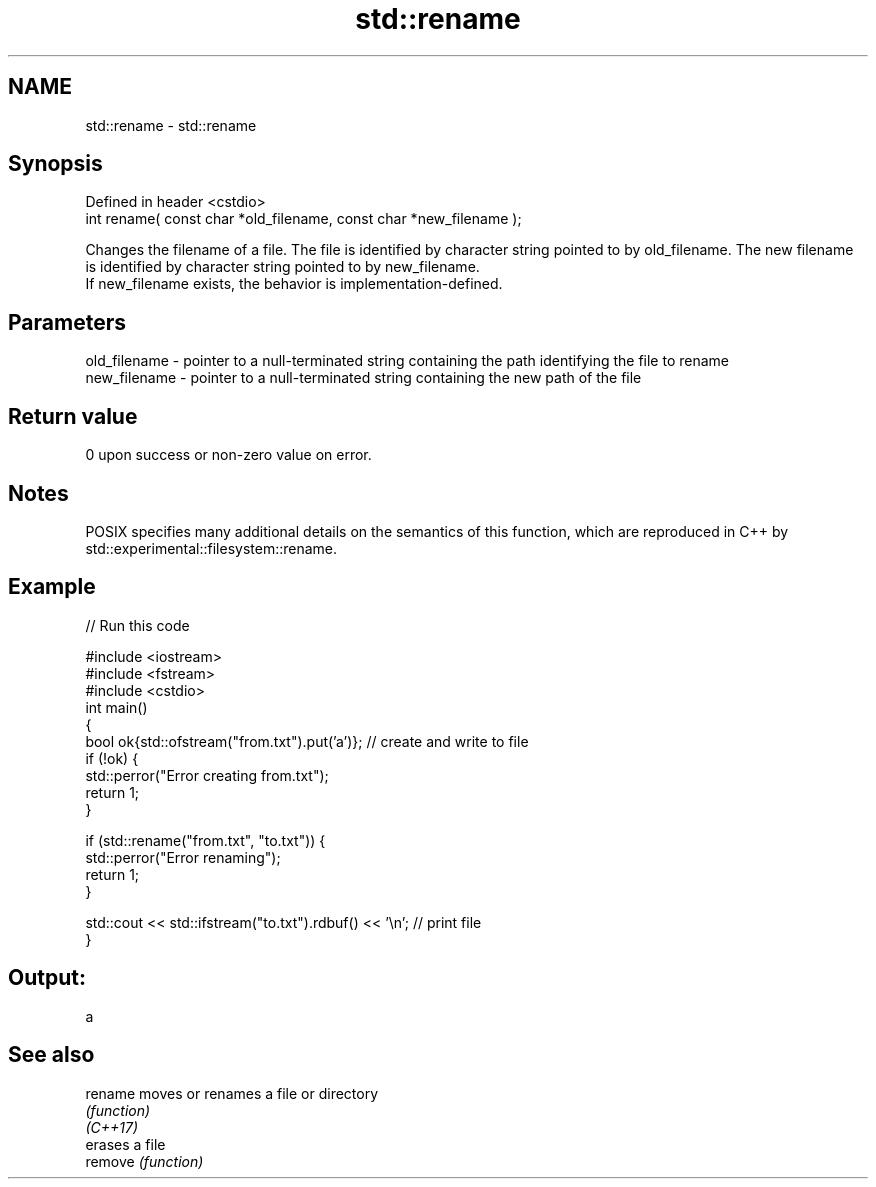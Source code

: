 .TH std::rename 3 "2020.03.24" "http://cppreference.com" "C++ Standard Libary"
.SH NAME
std::rename \- std::rename

.SH Synopsis

  Defined in header <cstdio>
  int rename( const char *old_filename, const char *new_filename );

  Changes the filename of a file. The file is identified by character string pointed to by old_filename. The new filename is identified by character string pointed to by new_filename.
  If new_filename exists, the behavior is implementation-defined.

.SH Parameters


  old_filename - pointer to a null-terminated string containing the path identifying the file to rename
  new_filename - pointer to a null-terminated string containing the new path of the file


.SH Return value

  0 upon success or non-zero value on error.

.SH Notes

  POSIX specifies many additional details on the semantics of this function, which are reproduced in C++ by std::experimental::filesystem::rename.

.SH Example

  
// Run this code

    #include <iostream>
    #include <fstream>
    #include <cstdio>
    int main()
    {
        bool ok{std::ofstream("from.txt").put('a')}; // create and write to file
        if (!ok) {
            std::perror("Error creating from.txt");
            return 1;
        }

        if (std::rename("from.txt", "to.txt")) {
            std::perror("Error renaming");
            return 1;
        }

        std::cout << std::ifstream("to.txt").rdbuf() << '\\n'; // print file
    }

.SH Output:

    a


.SH See also



  rename  moves or renames a file or directory
          \fI(function)\fP
  \fI(C++17)\fP
          erases a file
  remove  \fI(function)\fP




